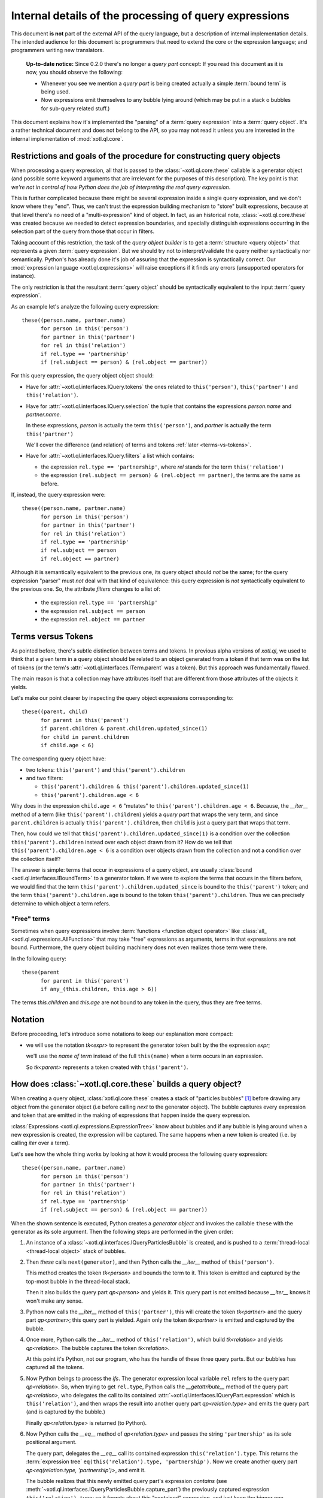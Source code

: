 =======================================================
Internal details of the processing of query expressions
=======================================================

This document **is not** part of the external API of the query language, but a
description of internal implementation details. The intended audience for this
document is: programmers that need to extend the core or the expression
language; and programmers writing new translators.

  **Up-to-date notice:** Since 0.2.0 there's no longer a `query part` concept:
  If you read this document as it is now, you should observe the following:

  - Whenever you see we mention a `query part` is being created actually a
    simple :term:`bound term` is being used.

  - Now expressions emit themselves to any bubble lying around (which may be
    put in a stack o bubbles for sub-query related stuff.)


This document explains how it's implemented the "parsing" of a :term:`query
expression` into a :term:`query object`. It's a rather technical document and
does not belong to the API, so you may not read it unless you are interested in
the internal implementation of :mod:`xotl.ql.core`.

Restrictions and goals of the procedure for constructing query objects
======================================================================

When processing a query expression, all that is passed to the
:class:`~xotl.ql.core.these` callable is a generator object (and possible some
keyword arguments that are irrelevant for the purposes of this
description). The key point is that *we're not in control of how Python does
the job of interpreting the real query expression*.

This is further complicated because there might be several expression inside a
single query expression, and we don't know where they "end". Thus, we can't
trust the expression building mechanism to "store" built expressions, because
at that level there's no need of a "multi-expression" kind of object. In fact,
as an historical note, :class:`~xotl.ql.core.these` was created because we
needed to detect expression boundaries, and specially distinguish expressions
occurring in the selection part of the query from those that occur in filters.

Taking account of this restriction, the task of the `query object builder` is
to get a :term:`structure <query object>` that represents a given :term:`query
expression`. But we should try not to interpret/validate the query neither
syntactically nor semantically. Python's has already done it's job of assuring
that the expression is syntactically correct. Our :mod:`expression language
<xotl.ql.expressions>` will raise exceptions if it finds any errors
(unsupported operators for instance).

The only restriction is that the resultant :term:`query object` should be
syntactically equivalent to the input :term:`query expression`.

As an example let's analyze the following query expression::

  these((person.name, partner.name)
        for person in this('person')
	for partner in this('partner')
	for rel in this('relation')
	if rel.type == 'partnership'
	if (rel.subject == person) & (rel.object == partner))


For this query expression, the query object object should:

- Have for :attr:`~xotl.ql.interfaces.IQuery.tokens` the ones related to
  ``this('person')``, ``this('partner')`` and ``this('relation')``.

- Have for :attr:`~xotl.ql.interfaces.IQuery.selection` the tuple that contains
  the expressions `person.name` and `partner.name`.

  In these expressions, `person` is actually the term ``this('person')``, and
  `partner` is actually the term ``this('partner')``

  We'll cover the difference (and relation) of terms and tokens :ref:`later
  <terms-vs-tokens>`.

- Have for :attr:`~xotl.ql.interfaces.IQuery.filters` a list which contains:

  - the expression ``rel.type == 'partnership'``, where `rel` stands for the
    term ``this('relation')``

  - the expression ``(rel.subject == person) & (rel.object == partner)``, the
    terms are the same as before.

If, instead, the query expression were::

  these((person.name, partner.name)
        for person in this('person')
	for partner in this('partner')
	for rel in this('relation')
	if rel.type == 'partnership'
	if rel.subject == person
	if rel.object == partner)

Although it is semantically equivalent to the previous one, its query object
should *not* be the same; for the query expression "parser" must *not* deal
with that kind of equivalence: this query expression is *not* syntactically
equivalent to the previous one. So, the attribute `filters` changes to a list
of:

  - the expression ``rel.type == 'partnership'``
  - the expression ``rel.subject == person``
  - the expression ``rel.object == partner``

.. _terms-vs-tokens:

Terms versus Tokens
===================

As pointed before, there's subtle distinction between terms and tokens. In
previous alpha versions of `xotl.ql`, we used to think that a given term in a
query object should be related to an object generated from a token if that term
was on the list of tokens (or the term's
:attr:`~xotl.ql.interfaces.ITerm.parent` was a token). But this approach was
fundamentally flawed.

The main reason is that a collection may have attributes itself that are
different from those attributes of the objects it yields.

Let's make our point clearer by inspecting the query object expressions
corresponding to::

  these((parent, child)
        for parent in this('parent')
	if parent.children & parent.children.updated_since(1)
	for child in parent.children
	if child.age < 6)

The corresponding query object have:

- two tokens: ``this('parent')`` and ``this('parent').children``
- and two filters:

  - ``this('parent').children & this('parent').children.updated_since(1)``
  - ``this('parent').children.age < 6``

Why does in the expression ``child.age < 6`` "mutates" to
``this('parent').children.age < 6``. Because, the `__iter__` method of a term (like
``this('parent').children``) yields a `query part` that wraps the very term,
and since ``parent.children`` is actually ``this('parent').children``, then
``child`` is just a query part that wraps that term.

Then, how could we tell that ``this('parent').children.updated_since(1)`` is a
condition over the collection ``this('parent').children`` instead over each
object drawn from it? How do we tell that ``this('parent').children.age < 6``
is a condition over objects drawn from the collection and not a condition over
the collection itself?

The answer is simple: terms that occur in expressions of a query object, are
usually :class:`bound <xotl.ql.interfaces.IBoundTerm>` to a generator token. If
we were to explore the terms that occurs in the filters before, we would find
that the term ``this('parent').children.updated_since`` is bound to the
``this('parent')`` token; and the term ``this('parent').children.age`` is bound
to the token ``this('parent').children``. Thus we can precisely determine to
which object a term refers.

.. _free-terms:

"Free" terms
------------

Sometimes when query expressions involve :term:`functions <function object
operator>` like :class:`all_ <xotl.ql.expressions.AllFunction>` that may take
"free" expressions as arguments, terms in that expressions are not
bound. Furthermore, the query object building machinery does not even realizes
those term were there.

In the following query::

  these(parent
        for parent in this('parent')
        if any_(this.children, this.age > 6))

The terms `this.children` and `this.age` are not bound to any token in the
query, thus they are free terms.


Notation
========

Before proceeding, let's introduce some notations to keep our explanation more
compact:

- we will use the notation `tk<expr>` to represent the generator
  token built by the the expression `expr`;

  we'll use the `name of term` instead of the full ``this(name)`` when a term
  occurs in an expression.

  So `tk<parent>` represents a token created with ``this('parent')``.


How does :class:`~xotl.ql.core.these` builds a query object?
============================================================

When creating a query object, :class:`xotl.ql.core.these` creates a stack of
"particles bubbles" [#bubble]_ before drawing any object from the generator
object (i.e before calling `next` to the generator object). The bubble captures
every expression and token that are emitted in the making of expressions that
happen inside the query expression.

:class:`Expressions <xotl.ql.expressions.ExpressionTree>` know about bubbles
and if any bubble is lying around when a new expression is created, the
expression will be captured. The same happens when a new token is created
(i.e. by calling `iter` over a term).

Let's see how the whole thing works by looking at how it would process the
following query expression::

  these((person.name, partner.name)
        for person in this('person')
	for partner in this('partner')
	for rel in this('relation')
	if rel.type == 'partnership'
	if (rel.subject == person) & (rel.object == partner))


When the shown sentence is executed, Python creates a `generator object` and
invokes the callable ``these`` with the generator as its sole argument. Then
the following steps are performed in the given order:

1. An instance of a :class:`~xotl.ql.interfaces.IQueryParticlesBubble` is
   created, and is pushed to a :term:`thread-local <thread-local object>` stack
   of bubbles.

2. Then `these` calls ``next(generator)``, and then Python calls the `__iter__`
   method of ``this('person')``.

   This method creates the token `tk<person>` and bounds the term to it. This
   token is emitted and captured by the top-most bubble in the thread-local
   stack.

   Then it also builds the query part `qp<person>` and yields it. This query
   part is not emitted because `__iter__` knows it won't make any sense.

3. Python now calls the `__iter__` method of ``this('partner')``, this will
   create the token `tk<partner>` and the query part `qp<partner>`; this query
   part is yielded. Again only the token `tk<partner>` is emitted and captured
   by the bubble.

4. Once more, Python calls the `__iter__` method of ``this('relation')``, which
   build `tk<relation>` and yields `qp<relation>`. The bubble captures the token
   `tk<relation>`.

   At this point it's Python, not our program, who has the handle of these
   three query parts. But our bubbles has captured all the tokens.

5. Now Python beings to process the `ifs`. The generator expression local
   variable ``rel`` refers to the query part `qp<relation>`. So, when trying to
   get ``rel.type``, Python calls the `__getattribute__` method of the query
   part `qp<relation>`, who delegates the call to its contained
   :attr:`~xotl.ql.interfaces.IQueryPart.expression` which is
   ``this('relation')``, and then wraps the result into another query part
   `qp<relation.type>` and emits the query part (and is captured by the
   bubble.)

   Finally `qp<relation.type>` is returned (to Python).

6. Now Python calls the `__eq__` method of `qp<relation.type>` and passes the
   string ``'partnership'`` as its sole positional argument.

   The query part, delegates the `__eq__` call its contained expression
   ``this('relation').type``. This returns the :term:`expression tree`
   ``eq(this('relation').type, 'partnership')``. Now we create another query
   part `qp<eq(relation.type, 'partnership')>`, and emit it.

   The bubble realizes that this newly emitted query part's expression
   *contains* (see
   :meth:`~xotl.ql.interfaces.IQueryParticlesBubble.capture_part`) the
   previously captured expression ``this('relation').type``; so it forgets
   about this "contained" expression, and just keep the bigger one.

   We then return the query part `qp<eq(...)>` (to Python).

7. Since Python knows that the first `if` is entirely processed it moves to the
   second `if` (cause it regards the returned query part as True).

   .. note::

      At this point our code does not know that the `if` has finished, since
      it's Python who has the control of how the expression is parsed, not us.

8. .. _five-steps:

   Python, following it's priority rules, determines that it will run the
   following steps:

   1. Compute `qp<relation>.subject`, by calling `__getattribute__` to
      `qp<relation>`.

   2. Compute ``operator.eq(``\ **1.**\ ``, qp<person>)``

      meaning it will proceed as if calling the function ``operator.eq`` with
      the result of step 1. as its first argument and `qp<person>` as the
      second. See the module :ref:`operator <module-operator>` of the standard
      library.

   3. Compute ``qp<relation>.object``

   4. Compute ``operator.eq(``\ **3.**\ ``, qp<partner>)``

   5. An finally compute ``operator.and_(``\ **2.**, **4.**\ ``)``

   The steps 1. and 3. are quite similar to how the `rel.type` is
   processed. For the step 2. notice that the first argument is
   `qp<relation.subject>`, so Python invokes the method `__eq__` of this query
   part with `qp<person>` as its argument.

   The query part notices that this argument is also a part and extracts its
   :attr:`~xotl.ql.interfaces.IQueryPart.expression` (in this case
   ``this('person')``) before proceeding. Then it delegates the
   ``operator.eq()`` to its own `expression` (``this('relation').subject``)
   with ``this('person')`` as the second argument.

   The result is wrapped inside a new query part `qp<eq(relation.subject,
   person)>`. The created query parts are all emitted, and captured by our
   bubble, and upon capture they are inspected to find out if they *contain*
   previously emitted parts, and if they do, only the bigger ones are kept.

   The query part is returned.

9. After Python does the previously sketched steps, it now turns its attention
   to building the *selection* ``(person.name, partner.name)`` tuple.

   .. note::

      Once again our program has no idea that all the `ifs` are done, and that
      it will now be asked to build *selection* expressions.

   Again, Python calls `__getattribute__` to `qp<person>` to get its `name`
   attribute; this call creates yet another part and emits it. Since that query
   part does not contain any previously emitted part [#never-happens]_ this
   part is placed on top of the bubble and not merged with any previous part.

   Then, Python calls `__getattribute__` to `qp<partner>` to get its `name`
   attribute. Again, the part is emitted (and not merged -- it can't be.)

10. Now the `next(comprehesion)` returns the tuple. If we were to call `next`
    again it would raise a StopIteration exception, since
    :meth:`xotl.ql.interfaces.ITerm.__iter__` should yield a single query part.

11. :func:`~xotl.ql.core.these` now regains control and it pops the top-most
    bubble from a thread-local stack. If we inspect its
    :attr:`~xotl.ql.interfaces.IQueryParticlesBubble.parts` we'll find the
    following expressions in the given order:

    1. ``relation.type == 'partnership'``, where the term `relation.type` is
       bound to `tk<relation>`.

    2. ``(relation.subject == person) & (relation.object == partner)``, where
       the terms `relation.*` are bound to `tk<relation>`, the term `person` is
       bound to `tk<person>` and the term `partner` is bound to `tk<partner>`.

    3. ``person.name``

    4. ``partner.name``

    Notice, that the selection parts are the top (bottom in the list) of this
    bubble. So...

12. Now :func:`~!xotl.ql.core.these` inspect the tuple of selected expressions,
    and if they are at the end of the captured parts in the bubble, those parts
    are disregarded.

13. Finally, the :term:`query object` is created and the selections are simply
    assigned, the :attr:`~xotl.ql.interfaces.IQueryObject.tokens` are those
    captured by our bubble, and the captured parts are assigned to the
    attribute :attr:`~xotl.ql.interfaces.IQueryObject.filters`.

    .. Before returning the query, `these` post-process each filter by walking its
    .. expression tree, and invoking the :ref:`sub-queries protocol
    .. <subquery-protocol>`.

Footnotes
=========

.. [#bubble] Particles bubbles are used by experimental physicists to capture
	     sub-atomic particles. Our particle is either a token or an
	     expression, and our bubble captures them all and stores them so
	     that we are able to create the query object from those pieces (and
	     their order).


.. [#never-happens] Actually, since we use *is* comparison there will never be
		    a case in which parts that occur in different syntactical
		    units are confused although they may be equivalent -- i.e
		    different `ifs`, or different elements in the selection
		    won't be merged and thus their logical boundaries will be
		    kept.
